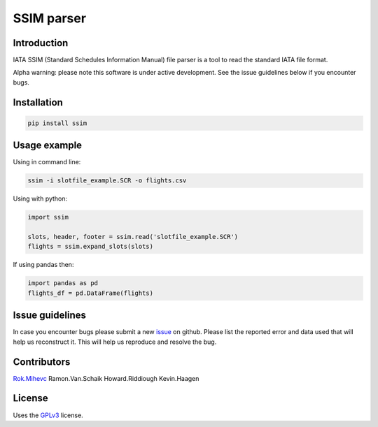 SSIM parser
===========


Introduction
------------
IATA SSIM (Standard Schedules Information Manual) file parser is a tool to read the standard IATA file format.

Alpha warning: please note this software is under active development. See the issue guidelines below if you encounter bugs.

Installation
------------

.. code-block:: bash

    pip install ssim

Usage example
-------------

Using in command line:

.. code-block:: bash

    ssim -i slotfile_example.SCR -o flights.csv

Using with python:

.. code-block:: python

    import ssim

    slots, header, footer = ssim.read('slotfile_example.SCR')
    flights = ssim.expand_slots(slots)

If using pandas then:

.. code-block:: python

    import pandas as pd
    flights_df = pd.DataFrame(flights)


Issue guidelines
----------------

In case you encounter bugs please submit a new `issue`_ on github. Please list the reported error and data used that will help us reconstruct it. This will help us reproduce and resolve the bug.

Contributors
-------

Rok.Mihevc_
Ramon.Van.Schaik
Howard.Riddiough
Kevin.Haagen

License
-------

Uses the `GPLv3`_ license.

.. _GPLv3: https://opensource.org/licenses/GPL-3.0
.. _Rok.Mihevc: https://rok.github.io
.. _issue: https://github.com/Schiphol-Hub/ssim/issues/new
